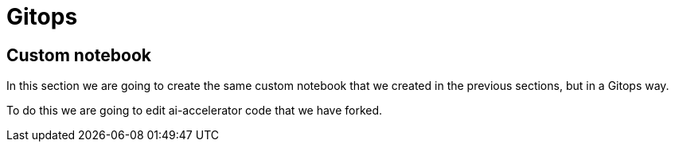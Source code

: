 # Gitops

## Custom notebook

In this section we are going to create the same custom notebook that we created in the previous sections, but in a Gitops way.

To do this we are going to edit ai-accelerator code that we have forked.
